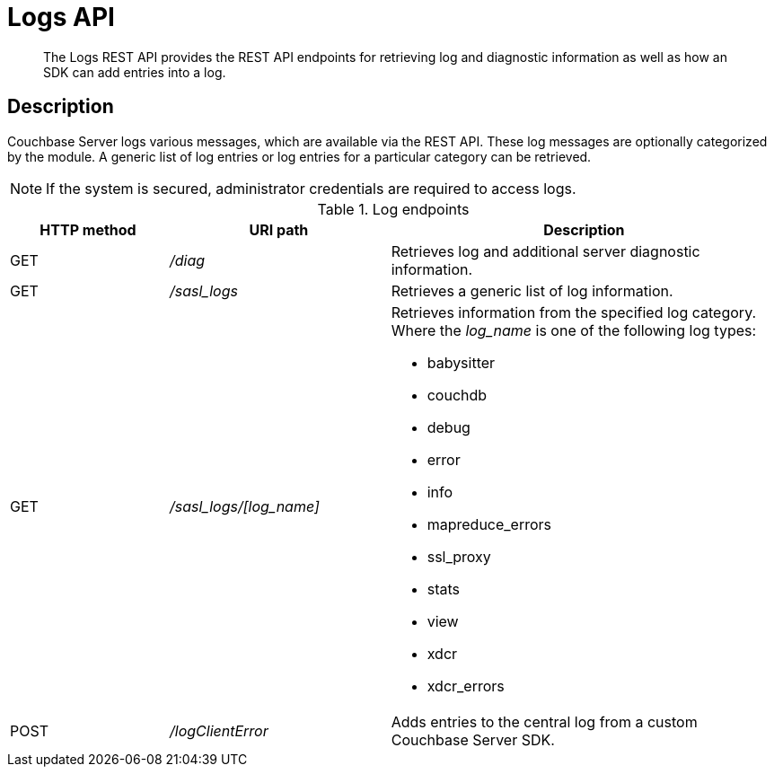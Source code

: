 [#reference_rest_logs]
= Logs API
:page-type: reference

[abstract]
The Logs REST API provides the REST API endpoints for retrieving log and diagnostic information as well as how an SDK can add entries into a log.

== Description

Couchbase Server logs various messages, which are available via the REST API.
These log messages are optionally categorized by the module.
A generic list of log entries or log entries for a particular category can be retrieved.

NOTE: If the system is secured, administrator credentials are required to access logs.

.Log endpoints
[cols="100,139,245"]
|===
| HTTP method | URI path | Description

| GET
| [.path]_/diag_
| Retrieves log and additional server diagnostic information.

| GET
| [.path]_/sasl_logs_
| Retrieves a generic list of log information.

| GET
| [.path]_/sasl_logs/[log_name]_
a|
Retrieves information from the specified log category.
Where the _log_name_ is one of the following log types:

* babysitter
* couchdb
* debug
* error
* info
* mapreduce_errors
* ssl_proxy
* stats
* view
* xdcr
* xdcr_errors

| POST
| [.path]_/logClientError_
| Adds entries to the central log from a custom Couchbase Server SDK.
|===

